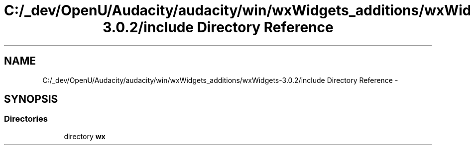 .TH "C:/_dev/OpenU/Audacity/audacity/win/wxWidgets_additions/wxWidgets-3.0.2/include Directory Reference" 3 "Thu Apr 28 2016" "Audacity" \" -*- nroff -*-
.ad l
.nh
.SH NAME
C:/_dev/OpenU/Audacity/audacity/win/wxWidgets_additions/wxWidgets-3.0.2/include Directory Reference \- 
.SH SYNOPSIS
.br
.PP
.SS "Directories"

.in +1c
.ti -1c
.RI "directory \fBwx\fP"
.br
.in -1c
